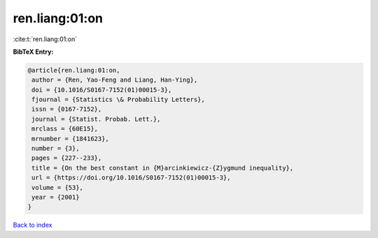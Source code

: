 ren.liang:01:on
===============

:cite:t:`ren.liang:01:on`

**BibTeX Entry:**

.. code-block:: bibtex

   @article{ren.liang:01:on,
    author = {Ren, Yao-Feng and Liang, Han-Ying},
    doi = {10.1016/S0167-7152(01)00015-3},
    fjournal = {Statistics \& Probability Letters},
    issn = {0167-7152},
    journal = {Statist. Probab. Lett.},
    mrclass = {60E15},
    mrnumber = {1841623},
    number = {3},
    pages = {227--233},
    title = {On the best constant in {M}arcinkiewicz-{Z}ygmund inequality},
    url = {https://doi.org/10.1016/S0167-7152(01)00015-3},
    volume = {53},
    year = {2001}
   }

`Back to index <../By-Cite-Keys.rst>`_
